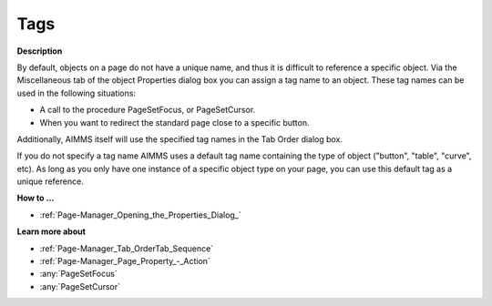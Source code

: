 

.. _Page-Manager_Tags:


Tags
====

**Description** 

By default, objects on a page do not have a unique name, and thus it is difficult to reference a specific object. Via the Miscellaneous tab of the object Properties dialog box you can assign a tag name to an object. These tag names can be used in the following situations:

*	A call to the procedure PageSetFocus, or PageSetCursor.
*	When you want to redirect the standard page close to a specific button.




Additionally, AIMMS itself will use the specified tag names in the Tab Order dialog box.





If you do not specify a tag name AIMMS uses a default tag name containing the type of object ("button", "table", "curve", etc). As long as you only have one instance of a specific object type on your page, you can use this default tag as a unique reference.





**How to ...** 

*	:ref:`Page-Manager_Opening_the_Properties_Dialog_`  




**Learn more about** 

*	:ref:`Page-Manager_Tab_OrderTab_Sequence`  
*	:ref:`Page-Manager_Page_Property_-_Action`  
*	:any:`PageSetFocus`
*	:any:`PageSetCursor`



